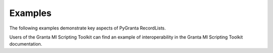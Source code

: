 .. _ref_grantami_recordlists_examples:

Examples
========

The following examples demonstrate key aspects of PyGranta RecordLists.

.. jinja:: examples

    {% if build_examples %}

    .. toctree::
       :maxdepth: 2

       00_basic_usage
       01_publishing_revising_withdrawing
       02_searching

    {% else %}

    .. toctree::
       :maxdepth: 2

       test_example

    {% endif %}


Users of the Granta MI Scripting Toolkit can find an example of interoperability in the Granta MI Scripting Toolkit
documentation.
